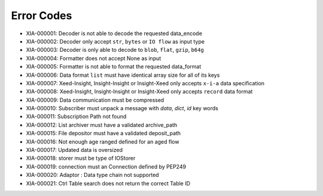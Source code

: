 Error Codes
===========

* XIA-000001: Decoder is not able to decode the requested data_encode
* XIA-000002: Decoder only accept ``str``, ``bytes`` or ``IO flow`` as input type
* XIA-000003: Decoder is only able to decode to ``blob``, ``flat``, ``gzip``, ``b64g``
* XIA-000004: Formatter does not accept None as input
* XIA-000005: Formatter is not able to format the requested data_format
* XIA-000006: Data format ``list`` must have identical array size for all of its keys
* XIA-000007: Xeed-Insight, Insight-Insight or Insight-Xeed only accepts ``x-i-a`` data specification
* XIA-000008: Xeed-Insight, Insight-Insight or Insight-Xeed only accepts ``record`` data format
* XIA-000009: Data communication must be compressed
* XIA-000010: Subscriber must unpack a message with `data`, `dict`, `id` key words
* XIA-000011: Subscription Path not found
* XIA-000012: List archiver must have a validated archive_path
* XIA-000015: File depositor must have a validated deposit_path
* XIA-000016: Not enough age ranged defined for an aged flow
* XIA-000017: Updated data is oversized
* XIA-000018: storer must be type of IOStorer
* XIA-000019: connection must an Connection defined by PEP249
* XIA-000020: Adaptor : Data type chain not supported
* XIA-000021: Ctrl Table search does not return the correct Table ID
